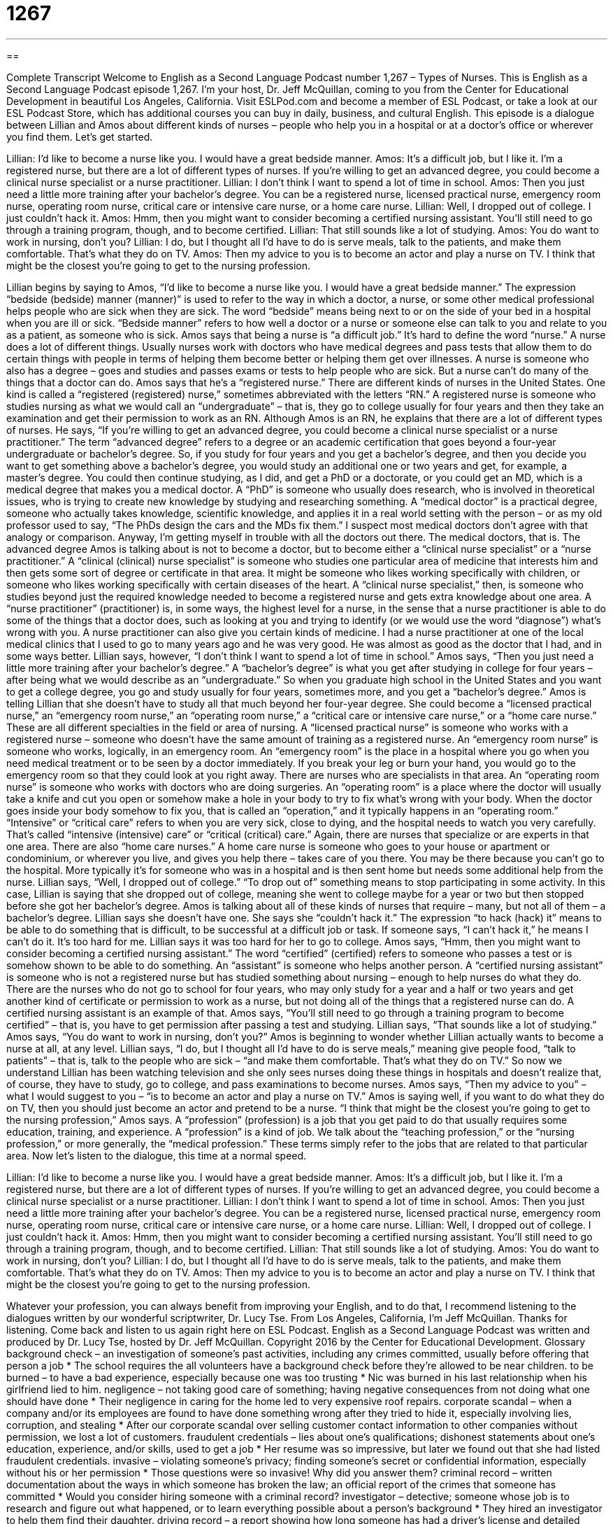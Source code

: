 = 1267
:toc: left
:toclevels: 3
:sectnums:
:stylesheet: ../../../myAdocCss.css

'''

== 

Complete Transcript
Welcome to English as a Second Language Podcast number 1,267 – Types of Nurses.
This is English as a Second Language Podcast episode 1,267. I’m your host, Dr. Jeff McQuillan, coming to you from the Center for Educational Development in beautiful Los Angeles, California.
Visit ESLPod.com and become a member of ESL Podcast, or take a look at our ESL Podcast Store, which has additional courses you can buy in daily, business, and cultural English.
This episode is a dialogue between Lillian and Amos about different kinds of nurses – people who help you in a hospital or at a doctor’s office or wherever you find them. Let’s get started.
[start of dialogue]
Lillian: I’d like to become a nurse like you. I would have a great bedside manner.
Amos: It’s a difficult job, but I like it. I’m a registered nurse, but there are a lot of different types of nurses. If you’re willing to get an advanced degree, you could become a clinical nurse specialist or a nurse practitioner.
Lillian: I don’t think I want to spend a lot of time in school.
Amos: Then you just need a little more training after your bachelor’s degree. You can be a registered nurse, licensed practical nurse, emergency room nurse, operating room nurse, critical care or intensive care nurse, or a home care nurse.
Lillian: Well, I dropped out of college. I just couldn’t hack it.
Amos: Hmm, then you might want to consider becoming a certified nursing assistant. You’ll still need to go through a training program, though, and to become certified.
Lillian: That still sounds like a lot of studying.
Amos: You do want to work in nursing, don’t you?
Lillian: I do, but I thought all I’d have to do is serve meals, talk to the patients, and make them comfortable. That’s what they do on TV.
Amos: Then my advice to you is to become an actor and play a nurse on TV. I think that might be the closest you’re going to get to the nursing profession.
[end of dialogue]
Lillian begins by saying to Amos, “I’d like to become a nurse like you. I would have a great bedside manner.” The expression “bedside (bedside) manner (manner)” is used to refer to the way in which a doctor, a nurse, or some other medical professional helps people who are sick when they are sick. The word “bedside” means being next to or on the side of your bed in a hospital when you are ill or sick. “Bedside manner” refers to how well a doctor or a nurse or someone else can talk to you and relate to you as a patient, as someone who is sick.
Amos says that being a nurse is “a difficult job.” It’s hard to define the word “nurse.” A nurse does a lot of different things. Usually nurses work with doctors who have medical degrees and pass tests that allow them to do certain things with people in terms of helping them become better or helping them get over illnesses. A nurse is someone who also has a degree – goes and studies and passes exams or tests to help people who are sick. But a nurse can’t do many of the things that a doctor can do.
Amos says that he’s a “registered nurse.” There are different kinds of nurses in the United States. One kind is called a “registered (registered) nurse,” sometimes abbreviated with the letters “RN.” A registered nurse is someone who studies nursing as what we would call an “undergraduate” – that is, they go to college usually for four years and then they take an examination and get their permission to work as an RN. Although Amos is an RN, he explains that there are a lot of different types of nurses. He says, “If you’re willing to get an advanced degree, you could become a clinical nurse specialist or a nurse practitioner.”
The term “advanced degree” refers to a degree or an academic certification that goes beyond a four-year undergraduate or bachelor’s degree. So, if you study for four years and you get a bachelor’s degree, and then you decide you want to get something above a bachelor’s degree, you would study an additional one or two years and get, for example, a master’s degree. You could then continue studying, as I did, and get a PhD or a doctorate, or you could get an MD, which is a medical degree that makes you a medical doctor.
A “PhD” is someone who usually does research, who is involved in theoretical issues, who is trying to create new knowledge by studying and researching something. A “medical doctor” is a practical degree, someone who actually takes knowledge, scientific knowledge, and applies it in a real world setting with the person – or as my old professor used to say, “The PhDs design the cars and the MDs fix them.” I suspect most medical doctors don’t agree with that analogy or comparison. Anyway, I’m getting myself in trouble with all the doctors out there. The medical doctors, that is.
The advanced degree Amos is talking about is not to become a doctor, but to become either a “clinical nurse specialist” or a “nurse practitioner.” A “clinical (clinical) nurse specialist” is someone who studies one particular area of medicine that interests him and then gets some sort of degree or certificate in that area. It might be someone who likes working specifically with children, or someone who likes working specifically with certain diseases of the heart. A “clinical nurse specialist,” then, is someone who studies beyond just the required knowledge needed to become a registered nurse and gets extra knowledge about one area.
A “nurse practitioner” (practitioner) is, in some ways, the highest level for a nurse, in the sense that a nurse practitioner is able to do some of the things that a doctor does, such as looking at you and trying to identify (or we would use the word “diagnose”) what’s wrong with you. A nurse practitioner can also give you certain kinds of medicine. I had a nurse practitioner at one of the local medical clinics that I used to go to many years ago and he was very good. He was almost as good as the doctor that I had, and in some ways better.
Lillian says, however, “I don’t think I want to spend a lot of time in school.” Amos says, “Then you just need a little more training after your bachelor’s degree.” A “bachelor’s degree” is what you get after studying in college for four years – after being what we would describe as an “undergraduate.” So when you graduate high school in the United States and you want to get a college degree, you go and study usually for four years, sometimes more, and you get a “bachelor’s degree.”
Amos is telling Lillian that she doesn’t have to study all that much beyond her four-year degree. She could become a “licensed practical nurse,” an “emergency room nurse,” an “operating room nurse,” a “critical care or intensive care nurse,” or a “home care nurse.” These are all different specialties in the field or area of nursing.
A “licensed practical nurse” is someone who works with a registered nurse – someone who doesn’t have the same amount of training as a registered nurse. An “emergency room nurse” is someone who works, logically, in an emergency room. An “emergency room” is the place in a hospital where you go when you need medical treatment or to be seen by a doctor immediately. If you break your leg or burn your hand, you would go to the emergency room so that they could look at you right away. There are nurses who are specialists in that area.
An “operating room nurse” is someone who works with doctors who are doing surgeries. An “operating room” is a place where the doctor will usually take a knife and cut you open or somehow make a hole in your body to try to fix what’s wrong with your body. When the doctor goes inside your body somehow to fix you, that is called an “operation,” and it typically happens in an “operating room.”
“Intensive” or “critical care” refers to when you are very sick, close to dying, and the hospital needs to watch you very carefully. That’s called “intensive (intensive) care” or “critical (critical) care.” Again, there are nurses that specialize or are experts in that one area. There are also “home care nurses.” A home care nurse is someone who goes to your house or apartment or condominium, or wherever you live, and gives you help there – takes care of you there. You may be there because you can’t go to the hospital. More typically it’s for someone who was in a hospital and is then sent home but needs some additional help from the nurse.
Lillian says, “Well, I dropped out of college.” “To drop out of” something means to stop participating in some activity. In this case, Lillian is saying that she dropped out of college, meaning she went to college maybe for a year or two but then stopped before she got her bachelor’s degree. Amos is talking about all of these kinds of nurses that require – many, but not all of them – a bachelor’s degree.
Lillian says she doesn’t have one. She says she “couldn’t hack it.” The expression “to hack (hack) it” means to be able to do something that is difficult, to be successful at a difficult job or task. If someone says, “I can’t hack it,” he means I can’t do it. It’s too hard for me. Lillian says it was too hard for her to go to college. Amos says, “Hmm, then you might want to consider becoming a certified nursing assistant.” The word “certified” (certified) refers to someone who passes a test or is somehow shown to be able to do something. An “assistant” is someone who helps another person.
A “certified nursing assistant” is someone who is not a registered nurse but has studied something about nursing – enough to help nurses do what they do. There are the nurses who do not go to school for four years, who may only study for a year and a half or two years and get another kind of certificate or permission to work as a nurse, but not doing all of the things that a registered nurse can do. A certified nursing assistant is an example of that.
Amos says, “You’ll still need to go through a training program to become certified” – that is, you have to get permission after passing a test and studying. Lillian says, “That sounds like a lot of studying.” Amos says, “You do want to work in nursing, don’t you?” Amos is beginning to wonder whether Lillian actually wants to become a nurse at all, at any level. Lillian says, “I do, but I thought all I’d have to do is serve meals,” meaning give people food, “talk to patients” – that is, talk to the people who are sick – “and make them comfortable. That’s what they do on TV.”
So now we understand Lillian has been watching television and she only sees nurses doing these things in hospitals and doesn’t realize that, of course, they have to study, go to college, and pass examinations to become nurses. Amos says, “Then my advice to you” – what I would suggest to you – “is to become an actor and play a nurse on TV.” Amos is saying well, if you want to do what they do on TV, then you should just become an actor and pretend to be a nurse.
“I think that might be the closest you’re going to get to the nursing profession,” Amos says. A “profession” (profession) is a job that you get paid to do that usually requires some education, training, and experience. A “profession” is a kind of job. We talk about the “teaching profession,” or the “nursing profession,” or more generally, the “medical profession.” These terms simply refer to the jobs that are related to that particular area.
Now let’s listen to the dialogue, this time at a normal speed.
[start of dialogue]
Lillian: I’d like to become a nurse like you. I would have a great bedside manner.
Amos: It’s a difficult job, but I like it. I’m a registered nurse, but there are a lot of different types of nurses. If you’re willing to get an advanced degree, you could become a clinical nurse specialist or a nurse practitioner.
Lillian: I don’t think I want to spend a lot of time in school.
Amos: Then you just need a little more training after your bachelor’s degree. You can be a registered nurse, licensed practical nurse, emergency room nurse, operating room nurse, critical care or intensive care nurse, or a home care nurse.
Lillian: Well, I dropped out of college. I just couldn’t hack it.
Amos: Hmm, then you might want to consider becoming a certified nursing assistant. You’ll still need to go through a training program, though, and to become certified.
Lillian: That still sounds like a lot of studying.
Amos: You do want to work in nursing, don’t you?
Lillian: I do, but I thought all I’d have to do is serve meals, talk to the patients, and make them comfortable. That’s what they do on TV.
Amos: Then my advice to you is to become an actor and play a nurse on TV. I think that might be the closest you’re going to get to the nursing profession.
[end of dialogue]
Whatever your profession, you can always benefit from improving your English, and to do that, I recommend listening to the dialogues written by our wonderful scriptwriter, Dr. Lucy Tse.
From Los Angeles, California, I’m Jeff McQuillan. Thanks for listening. Come back and listen to us again right here on ESL Podcast.
English as a Second Language Podcast was written and produced by Dr. Lucy Tse, hosted by Dr. Jeff McQuillan. Copyright 2016 by the Center for Educational Development.
Glossary
background check – an investigation of someone’s past activities, including any crimes committed, usually before offering that person a job
* The school requires the all volunteers have a background check before they’re allowed to be near children.
to be burned – to have a bad experience, especially because one was too trusting
* Nic was burned in his last relationship when his girlfriend lied to him.
negligence – not taking good care of something; having negative consequences from not doing what one should have done
* Their negligence in caring for the home led to very expensive roof repairs.
corporate scandal – when a company and/or its employees are found to have done something wrong after they tried to hide it, especially involving lies, corruption, and stealing
* After our corporate scandal over selling customer contact information to other companies without permission, we lost a lot of customers.
fraudulent credentials – lies about one’s qualifications; dishonest statements about one’s education, experience, and/or skills, used to get a job
* Her resume was so impressive, but later we found out that she had listed fraudulent credentials.
invasive – violating someone’s privacy; finding someone’s secret or confidential information, especially without his or her permission
* Those questions were so invasive! Why did you answer them?
criminal record – written documentation about the ways in which someone has broken the law; an official report of the crimes that someone has committed
* Would you consider hiring someone with a criminal record?
investigator – detective; someone whose job is to research and figure out what happened, or to learn everything possible about a person’s background
* They hired an investigator to help them find their daughter.
driving record – a report showing how long someone has had a driver’s license and detailed information about each time he or she was caught breaking the law while driving
* Whenever we get a speeding ticket, that info is added to our driving record.
credit report – a report showing how much money one has borrowed and still owes, the amount of one’s payments, and detailed information about whether one pays bills on time, used by banks and other institutions
* This credit report shows that Hannah is a responsible buyer who always pays her credit card bills on time.
school transcript – a report showing all the courses that a student has taken at a particular school or university, as well as the grades that student received
* Samuel said he was a good student, but his school transcript shows several Cs and a D.
sex offender list – a list of all the people living in a particular area who have been arrested for hurting another person in a sexual way, maybe by having sex with a person who is less than 18 years old or by forcing someone to have sex
* They almost bought that house, but they changed their mind when they realized that the neighbor was on the sex offender list.
to run (a report) – to tell a computer to create a particular report
* Please run a report on our monthly sales figures.
Social Security number – a 9-digit number assigned to each U.S. citizen and people legally living in the United States that is used for identification, in the form of ###-##-####
* Hospitals help new parents request a Social Security number for their babies.
court record – a detailed report about all the interactions an individual has had with the court system, including the details of any legal trials and the decision(s) made by the judge(s)
* The court records show that several customers have sued that company over the same issue in the past three years.
medical records – a detailed report describing someone’s health history, including when he or she had medical appointments, what was discussed during those appointments, all treatments that were received, and a list of all medications
* When meeting with a new doctor, bring copies of your medical records so that she can be aware of all your health conditions.
character reference – a person who has known an applicant for a long time and can comment on his or her personality, interests, values, and reliability
* The MBA program requires that applicants provide contact information for one academic reference, one professional reference, and one character reference.
Comprehension Questions
1. What does Lillian mean when she says, “I dropped out of college”?
a) She decided not to go to college.
b) She stopped going to college before she earned her degree.
c) She failed her college courses.
2. Where would you expect to find the most seriously ill patients?
a) In the emergency room
b) In critical care
c) In intensive care
Answers at bottom.
What Else Does It Mean?
bedside manner
The phrase “bedside manner,” in this podcast, means the way in which a doctor or another medical professional interacts with patients during treatment, listening to their concerns and helping them feel comfortable: “Dr. Smith has a calming bedside manner that helps her patients relax.” The phrase “table manners” describes how well someone behaves while eating: “The children’s table manners were horrible! They threw food and chewed with their mouths open.” The phrase “all manner of (something)” means many different kinds of something: “We saw all manner of costumes at the party.” Finally, the phrase “in a manner of speaking” means in some ways, or somewhat: “Yes, it was my idea, in a manner of speaking, but Blake also helped to develop it.”
to hack it
In this podcast, the phrase “to hack it” means to be able to do something that is very difficult, or to be successful at something: “They tried to live in the big city, but they couldn’t hack it and they moved back home within a few months.” The phrase “to hack into” means to use one’s knowledge of computers and programming languages to break into a computer system, especially to steal secret information: “Someone hacked into the company’s database and stole our customers’ social security numbers.” The verb “to hack” can mean to cough in a very loud, unpleasant way: “The man sitting behind us at the theater hacked throughout the whole movie.” Finally, the verb “to hack” means to cut something in a rough way: “Who hacked that beautiful tree?”
Culture Note
Where Nursing Professionals Work
Most nursing professionals work in hospitals and in doctor’s offices, but there are other “workplaces” (places where people work) where they can be found. For example, “school nurses” provide basic medical services and treatments for students. If a child gets hurt “at recess” (during times for playing between classes), the school nurse might provide a “bandage” (a piece of fabric or plastic that covers the wound to absorb blood and keep it clean). Or if a child doesn’t feel well, the school nurse takes his or her temperature and decides whether the parents should be called.
Other nursing professionals work in “assisted living facilities” or “nursing homes,” where “elderly people” (old people) live. They might help the “residents” (the people who live somewhere) remember to take their medicine, or they might help them bathe or get dressed. “Rehab centers” (centers for rehabilitation, where people recover from addictions, illnesses, or injuries) also employ nursing professionals to help patients in their “recovery” (the process of getting better and returning to one’s earlier state of health).
“Still” (additional) other nursing professionals work in “hospice facilities,” helping patients who are “at the end of their life” (who will die soon). Their primary “role” (job; what one does) is to help “alleviate pain” (reduce pain and suffering) and “provide comfort” (make someone feel calmer) to the dying patients and their friends and family members.
Some nursing professionals don’t work with patients at all. For example, a “forensic nurse consultant” help police officers and investigators understand the cause of death. And “nurse case managers” do a lot of “paperwork” (dealing with computers and forms), helping patients find the medical care they need.
Comprehension Answers
1 - b
2 - c